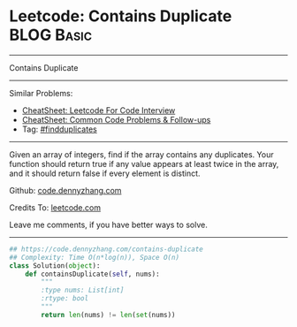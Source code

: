 * Leetcode: Contains Duplicate                                              :BLOG:Basic:
#+STARTUP: showeverything
#+OPTIONS: toc:nil \n:t ^:nil creator:nil d:nil
:PROPERTIES:
:type:     findduplicates
:END:
---------------------------------------------------------------------
Contains Duplicate
---------------------------------------------------------------------
#+BEGIN_HTML
<a href="https://github.com/dennyzhang/code.dennyzhang.com/tree/master/problems/contains-duplicate-iii"><img align="right" width="200" height="183" src="https://www.dennyzhang.com/wp-content/uploads/denny/watermark/github.png" /></a>
#+END_HTML
Similar Problems:
- [[https://cheatsheet.dennyzhang.com/cheatsheet-leetcode-A4][CheatSheet: Leetcode For Code Interview]]
- [[https://cheatsheet.dennyzhang.com/cheatsheet-followup-A4][CheatSheet: Common Code Problems & Follow-ups]]
- Tag: [[https://code.dennyzhang.com/followup-findduplicates][#findduplicates]]
---------------------------------------------------------------------
Given an array of integers, find if the array contains any duplicates. Your function should return true if any value appears at least twice in the array, and it should return false if every element is distinct.

Github: [[https://github.com/dennyzhang/code.dennyzhang.com/tree/master/problems/contains-duplicate][code.dennyzhang.com]]

Credits To: [[https://leetcode.com/problems/contains-duplicate/description/][leetcode.com]]

Leave me comments, if you have better ways to solve.
---------------------------------------------------------------------

#+BEGIN_SRC python
## https://code.dennyzhang.com/contains-duplicate
## Complexity: Time O(n*log(n)), Space O(n)
class Solution(object):
    def containsDuplicate(self, nums):
        """
        :type nums: List[int]
        :rtype: bool
        """
        return len(nums) != len(set(nums))
#+END_SRC

#+BEGIN_HTML
<div style="overflow: hidden;">
<div style="float: left; padding: 5px"> <a href="https://www.linkedin.com/in/dennyzhang001"><img src="https://www.dennyzhang.com/wp-content/uploads/sns/linkedin.png" alt="linkedin" /></a></div>
<div style="float: left; padding: 5px"><a href="https://github.com/dennyzhang"><img src="https://www.dennyzhang.com/wp-content/uploads/sns/github.png" alt="github" /></a></div>
<div style="float: left; padding: 5px"><a href="https://www.dennyzhang.com/slack" target="_blank" rel="nofollow"><img src="https://www.dennyzhang.com/wp-content/uploads/sns/slack.png" alt="slack"/></a></div>
</div>
#+END_HTML
